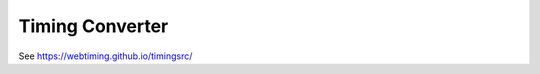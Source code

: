 ..  _timingconverter:


================================================================================
Timing Converter
================================================================================

See `<https://webtiming.github.io/timingsrc/>`_
